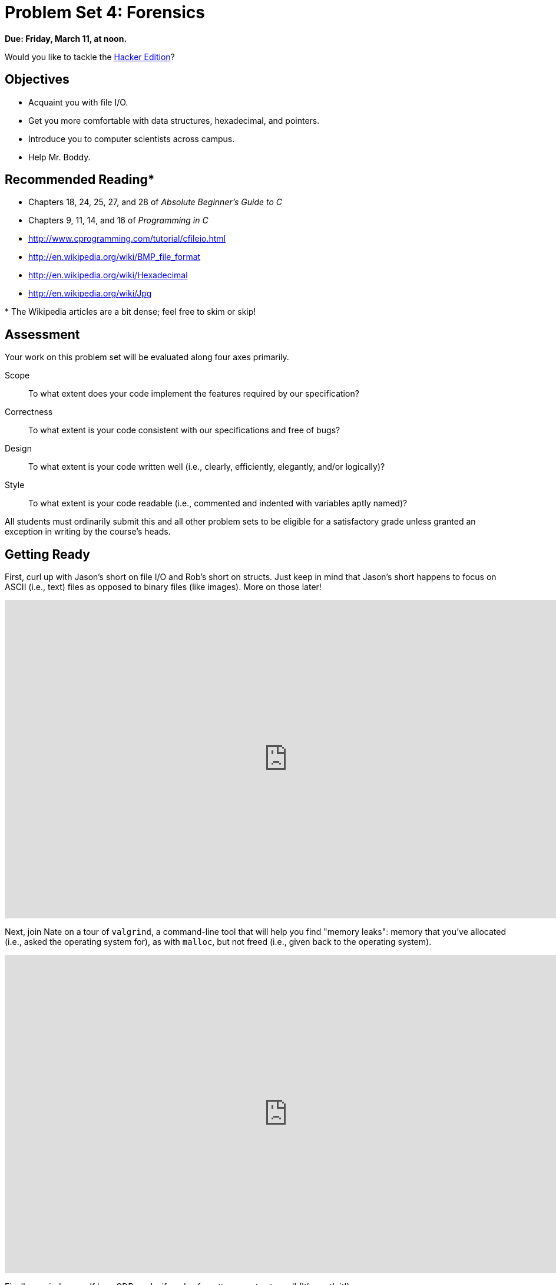 = Problem Set 4: Forensics

**Due: Friday, March 11, at noon.**

Would you like to tackle the http://cdn.cs50.net/2015/fall/psets/4/hacker4/hacker4.html[Hacker Edition]?

== Objectives

* Acquaint you with file I/O.
* Get you more comfortable with data structures, hexadecimal, and pointers.
* Introduce you to computer scientists across campus.
* Help Mr. Boddy.

== Recommended Reading*

* Chapters 18, 24, 25, 27, and 28 of _Absolute Beginner's Guide to C_
* Chapters 9, 11, 14, and 16 of _Programming in C_
* http://www.cprogramming.com/tutorial/cfileio.html
* http://en.wikipedia.org/wiki/BMP_file_format
* http://en.wikipedia.org/wiki/Hexadecimal
* http://en.wikipedia.org/wiki/Jpg

pass:[*] The Wikipedia articles are a bit dense; feel free to skim or skip!


== Assessment

Your work on this problem set will be evaluated along four axes primarily.

Scope::
  To what extent does your code implement the features required by our specification?
Correctness::
  To what extent is your code consistent with our specifications and free of bugs?
Design::
  To what extent is your code written well (i.e., clearly, efficiently, elegantly, and/or logically)?
Style::
  To what extent is your code readable (i.e., commented and indented with variables aptly named)?

All students must ordinarily submit this and all other problem sets to be eligible for a satisfactory grade unless granted an exception in writing by the course's heads.

== Getting Ready

First, curl up with Jason's short on file I/O and Rob's short on structs.  Just keep in mind that Jason's short happens to focus on ASCII (i.e., text) files as opposed to binary files (like images). More on those later!

video::KwvObCA04dU[youtube,height=540,width=960,playlist="EzRwP7NV0LM"]

Next, join Nate on a tour of `valgrind`, a command-line tool that will help you find "memory leaks": memory that you've allocated (i.e., asked the operating system for), as with `malloc`, but not freed (i.e., given back to the operating system).

video::fvTsFjDuag8[youtube,height=540,width=960]

Finally, remind yourself how GDB works if you've forgotten or not yet used! (It's worth it!)

video::-G_klBQLgdc[youtube,height=540,width=960]

==  Getting Started

Welcome back!

As always, first open a terminal window and execute

[source,bash]
----
update50
----

to make sure your workspace is up-to-date.

Like Problem Set 3, this problem set comes with some distribution code that you'll need to download before getting started.  Go ahead and execute

[source,bash]
----
cd ~/workspace
----

in order to navigate to your `~/workspace` directory.  Then execute

[source,bash]
----
wget http://cdn.cs50.net/2015/fall/psets/4/pset4/pset4.zip
----

in order to download a ZIP (i.e., compressed version) of this problem set's distro.  If you then execute

[source,bash]
----
ls
----

you should see that you now have a file called `pset4.zip` in your `~/workspace` directory.  Unzip it by executing the below.

[source,bash]
----
unzip pset4.zip
----

If you again execute

[source,bash]
----
ls
----

you should see that you now also have a `pset4` directory.  You're now welcome to delete the ZIP file with the below.

[source,bash]
----
rm -f pset4.zip
----

Now dive into that `pset4` directory by executing the below.

[source,bash]
----
cd pset4
----

Now execute

[source,bash]
----
ls
----

and you should see that the directory contains the below.

[source,bash]
----
bmp/  jpg/  questions.txt
----

How fun! Two subdirectories and a file. Who knows what could be inside! Let's get started.

== whodunit

If you ever saw https://en.wikipedia.org/wiki/Bliss_(image)[Windows XP's default wallpaper], then you've seen a BMP.  If you've ever looked at a webpage, you've probably seen a GIF.  If you've ever looked at a digital photo, you've probably seen a JPEG.  If you've ever taken a screenshot on a Mac, you've probably seen a PNG.  Read up online on the BMP, GIF, JPEG, and PNG file formats.   Then, open up `questions.txt` in `~/workspace/pset4` and tell us the below.

[start=0]
. How many different colors does each format support?
. Which of the formats supports animation?
. What's the difference between lossy and lossless compression?
. Which of these formats is lossy-compressed?

Next, curl up with the article from MIT at http://cdn.cs50.net/2015/fall/psets/4/garfinkel.pdf.

Though somewhat technical, you should find the article's language quite accessible.  Once you've read the article, answer each of the following questions in a sentence or more in `~/workspace/pset4/questions.txt`.

[start=4]
. What happens, technically speaking, when a file is deleted on a FAT file system?
. What can someone like you do to ensure (with high probability) that files you delete cannot be recovered?

Anyhow, welcome to Tudor Mansion.  Your host, Mr. John Boddy, has met an untimely end—he's the victim of foul play.  To win this game, you must determine `whodunit`.

Unfortunately for you (though even more unfortunately for Mr. Boddy), the only evidence you have is a 24-bit BMP file called `clue.bmp`, pictured below, that Mr. Boddy whipped up on his computer in his final moments.   Hidden among this file's red "noise" is a drawing of `whodunit`.

image::clue.png[clue.bmp]

You long ago threw away that piece of red plastic from childhood that would solve this mystery for you, and so you must attack it as a computer scientist instead.

But, first, some background.

Perhaps the simplest way to represent an image is with a grid of pixels (i.e., dots), each of which can be of a different color.  For black-and-white images, we thus need 1 bit per pixel, as 0 could represent black and 1 could represent white, as in the below.  (Image adapted from http://www.brackeen.com/vga/bitmaps.html[].)

image::grid.png[grid of pixels]

In this sense, then, is an image just a bitmap (i.e., a map of bits).  For more colorful images, you simply need more bits per pixel.  A file format (like GIF) that supports "8-bit color" uses 8 bits per pixel.  A file format (like BMP, JPEG, or PNG) that supports "24-bit color" uses 24 bits per pixel.  (BMP actually supports 1-, 4-, 8-, 16-, 24-, and 32-bit color.)

A 24-bit BMP like Mr. Boddy's uses 8 bits to signify the amount of red in a pixel's color, 8 bits to signify the amount of green in a pixel's color, and 8 bits to signify the amount of blue in a pixel's color.  If you've ever heard of RGB color, well, there you have it: red, green, blue.

If the R, G, and B values of some pixel in a BMP are, say, 0xff, 0x00, and 0x00 in hexadecimal, that pixel is purely red, as 0xff (otherwise known as 255 in decimal) implies "a lot of red," while 0x00 and 0x00 imply "no green" and "no blue," respectively.  Given how red Mr. Boddy's BMP is, it clearly has a lot of pixels with those RGB values.  But it also has a few with other values.

Incidentally, HTML and CSS (languages in which webpages can be written) model colors in this same way.  If curious, see http://en.wikipedia.org/wiki/Web_colors for more details.

Now let's get more technical.  Recall that a file is just a sequence of bits, arranged in some fashion.  A 24-bit BMP file, then, is essentially just a sequence of bits, (almost) every 24 of which happen to represent some pixel's color.  But a BMP file also contains some "metadata," information like an image's height and width.  That metadata is stored at the beginning of the file in the form of two data structures generally referred to as "headers" (not to be confused with C's header files).   (Incidentally, these headers have evolved over time.  This problem set only expects that you support version 4.0 (the latest) of Microsoft's BMP format, which debuted with Windows 95.)  The first of these headers, called `BITMAPFILEHEADER`, is 14 bytes long.  (Recall that 1 byte equals 8 bits.)  The second of these headers, called `BITMAPINFOHEADER`, is 40 bytes long.  Immediately following these headers is the actual bitmap: an array of bytes, triples of which represent a pixel's color.   (In 1-, 4-, and 16-bit BMPs, but not 24- or 32-, there's an additional header right after `BITMAPINFOHEADER` called `RGBQUAD`, an array that defines "intensity values" for each of the colors in a device's palette.)  However, BMP stores these triples backwards (i.e., as BGR), with 8 bits for blue, followed by 8 bits for green, followed by 8 bits for red.   (Some BMPs also store the entire bitmap backwards, with an image's top row at the end of the BMP file.  But we've stored this problem set's BMPs as described herein, with each bitmap's top row first and bottom row last.)  In other words, were we to convert the 1-bit smiley above to a 24-bit smiley, substituting red for black, a 24-bit BMP would store this bitmap as follows, where `0000ff` signifies red and `ffffff` signifies white; we've highlighted in red all instances of `0000ff`.

[source,subs=quotes]
----
ffffff  ffffff  [red]#0000ff#  [red]#0000ff#  [red]#0000ff#  [red]#0000ff#  ffffff  ffffff
ffffff  [red]#0000ff#  ffffff  ffffff  ffffff  ffffff  [red]#0000ff#  ffffff
[red]#0000ff#  ffffff  [red]#0000ff#  ffffff  ffffff  [red]#0000ff#  ffffff  [red]#0000ff#
[red]#0000ff#  ffffff  ffffff  ffffff  ffffff  ffffff  ffffff  [red]#0000ff#
[red]#0000ff#  ffffff  [red]#0000ff#  ffffff  ffffff  [red]#0000ff#  ffffff  [red]#0000ff#
[red]#0000ff#  ffffff  ffffff  [red]#0000ff#  [red]#0000ff#  ffffff  ffffff  [red]#0000ff#
ffffff  [red]#0000ff#  ffffff  ffffff  ffffff  ffffff  [red]#0000ff#  ffffff
ffffff  ffffff  [red]#0000ff#  [red]#0000ff#  [red]#0000ff#  [red]#0000ff#  ffffff  ffffff
----

Because we've presented these bits from left to right, top to bottom, in 8 columns, you can actually see the red smiley if you take a step back.

To be clear, recall that a hexadecimal digit represents 4 bits.  Accordingly, `ffffff` in hexadecimal actually signifies `111111111111111111111111` in binary.

Okay, stop!  Don't proceed further until you're sure you understand why `0000ff` represents a red pixel in a 24-bit BMP file.

Okay, let's transition from theory to practice. Within CS50 IDE's file browser, expand (i.e., open via the small triangle) *pset4* and then *bmp*. Double-click *smiley.bmp*, and you should see a tiny smiley face that's only 8 pixels by 8 pixels. Via the drop-down menu in that file's newly opened tab, change *100%* to *400%* to zoom in a bit, and you should see a larger, albeit blurrier, version.  (So much for "enhance," huh?)  Actually, this particular image shouldn't really be blurry, even
when enlarged.  CS50 IDE is simply trying to be helpful (CSI-style) by "dithering" the image (i.e., by smoothing out its edges).  Below's what the smiley looks like if you zoom in without dithering.  At this zoom level, you can really see the image's pixels (as big squares).

image:smiley.png[smiley.png]

Okay, go ahead and return your attention to a terminal window, and navigate your way to `~/workspace/pset4/bmp`.  (Remember how?)  Let's look at the underlying bytes that compose `smiley.bmp` using `xxd`, a command-line "hex editor."  Execute:

[source,bash]
----
xxd -c 24 -g 3 -s 54 smiley.bmp
----

You should see the below; we've again highlighted in red all instances of `0000ff`.

[source,subs=quotes]
----
0000036: ffffff ffffff [red]#0000ff# [red]#0000ff# [red]#0000ff# [red]#0000ff# ffffff ffffff  ........................
000004e: ffffff [red]#0000ff# ffffff ffffff ffffff ffffff [red]#0000ff# ffffff  ........................
0000066: [red]#0000ff# ffffff [red]#0000ff# ffffff ffffff [red]#0000ff# ffffff [red]#0000ff#  ........................
000007e: [red]#0000ff# ffffff ffffff ffffff ffffff ffffff ffffff [red]#0000ff#  ........................
0000096: [red]#0000ff# ffffff [red]#0000ff# ffffff ffffff [red]#0000ff# ffffff [red]#0000ff#  ........................
00000ae: [red]#0000ff# ffffff ffffff [red]#0000ff# [red]#0000ff# ffffff ffffff [red]#0000ff#  ........................
00000c6: ffffff [red]#0000ff# ffffff ffffff ffffff ffffff [red]#0000ff# ffffff  ........................
00000de: ffffff ffffff [red]#0000ff# [red]#0000ff# [red]#0000ff# [red]#0000ff# ffffff ffffff  ........................
----

In the leftmost column above are addresses within the file or, equivalently, offsets from the file's first byte, all of them given in hex.  Note that `00000036` in hexadecimal is `54` in decimal.  You're thus looking at byte `54` onward of `smiley.bmp`.  Recall that a 24-bit BMP's first 14 + 40 = 54 bytes are filled with metadata.  If you really want to see that metadata in addition to the bitmap, execute the command below.

[source,bash]
----
xxd -c 24 -g 3 smiley.bmp
----

If `smiley.bmp` actually contained ASCII characters, you'd see them in ``xxd``'s rightmost column instead of all of those dots.

So, `smiley.bmp` is 8 pixels wide by 8 pixels tall, and it's a 24-bit BMP (each of whose pixels is represented with 24 ÷ 8 = 3 bytes).  Each row (aka "scanline") thus takes up (8 pixels) × (3 bytes per pixel) = 24 bytes, which happens to be a multiple of 4.  It turns out that BMPs are stored a bit differently if the number of bytes in a scanline is not, in fact, a multiple of 4.  In `small.bmp`, for instance, is another 24-bit BMP, a green box that's 3 pixels wide by 3 pixels wide.  If you view it with Image Viewer (as by double-clicking it), you'll see that it resembles the below, albeit much smaller.  (Indeed,  you might need to zoom in again to see it.)

image:small.png[small.png]

Each scanline in `small.bmp` thus takes up (3 pixels) × (3 bytes per pixel) = 9 bytes, which is not a multiple of 4.  And so the scanline is "padded" with as many zeroes as it takes to extend the scanline's length to a multiple of 4.  In other words, between 0 and 3 bytes of padding are needed for each scanline in a 24-bit BMP.  (Understand why?)  In the case of small.bmp, 3 bytes' worth of zeroes are needed, since (3 pixels) &#215; (3 bytes per pixel) + (3 bytes of padding) = 12 bytes, which is indeed a multiple of 4.

To "see" this padding, go ahead and run the below.

[source,bash]
----
xxd -c 12 -g 3 -s 54 small.bmp
----

Note that we're using a different value for `-c` than we did for `smiley.bmp` so that `xxd` outputs only 4 columns this time (3 for the green box and 1 for the padding).  You should see output like the below; we've highlighted in green all instances of `00ff00`.

[source,subs=quotes]
----
    0000036: [green]#00ff00# [green]#00ff00# [green]#00ff00# 000000  ............
    0000042: [green]#00ff00# ffffff [green]#00ff00# 000000  ............
    000004e: [green]#00ff00# [green]#00ff00# [green]#00ff00# 000000  ............
----

For contrast, let's use `xxd` on `large.bmp`, which looks identical to `small.bmp` but, at 12 pixels by 12 pixels, is four times as large.  Go ahead and execute the below; you may need to widen your window to avoid wrapping.

[source,bash]
----
xxd -c 36 -g 3 -s 54 large.bmp
----

You should see output like the below; we've again highlighted in green all instances of `00ff00`

[source,subs=quotes]
----
0000036: [green]#00ff00# [green]#00ff00# [green]#00ff00# [green]#00ff00# [green]#00ff00# [green]#00ff00# [green]#00ff00# [green]#00ff00# [green]#00ff00# [green]#00ff00# [green]#00ff00# [green]#00ff00#  ....................................
000005a: [green]#00ff00# [green]#00ff00# [green]#00ff00# [green]#00ff00# [green]#00ff00# [green]#00ff00# [green]#00ff00# [green]#00ff00# [green]#00ff00# [green]#00ff00# [green]#00ff00# [green]#00ff00#  ....................................
000007e: [green]#00ff00# [green]#00ff00# [green]#00ff00# [green]#00ff00# [green]#00ff00# [green]#00ff00# [green]#00ff00# [green]#00ff00# [green]#00ff00# [green]#00ff00# [green]#00ff00# [green]#00ff00#  ....................................
00000a2: [green]#00ff00# [green]#00ff00# [green]#00ff00# [green]#00ff00# [green]#00ff00# [green]#00ff00# [green]#00ff00# [green]#00ff00# [green]#00ff00# [green]#00ff00# [green]#00ff00# [green]#00ff00#  ....................................
00000c6: [green]#00ff00# [green]#00ff00# [green]#00ff00# [green]#00ff00# ffffff ffffff ffffff ffffff [green]#00ff00# [green]#00ff00# [green]#00ff00# [green]#00ff00#  ....................................
00000ea: [green]#00ff00# [green]#00ff00# [green]#00ff00# [green]#00ff00# ffffff ffffff ffffff ffffff [green]#00ff00# [green]#00ff00# [green]#00ff00# [green]#00ff00#  ....................................
000010e: [green]#00ff00# [green]#00ff00# [green]#00ff00# [green]#00ff00# ffffff ffffff ffffff ffffff [green]#00ff00# [green]#00ff00# [green]#00ff00# [green]#00ff00#  ....................................
0000132: [green]#00ff00# [green]#00ff00# [green]#00ff00# [green]#00ff00# ffffff ffffff ffffff ffffff [green]#00ff00# [green]#00ff00# [green]#00ff00# [green]#00ff00#  ....................................
0000156: [green]#00ff00# [green]#00ff00# [green]#00ff00# [green]#00ff00# [green]#00ff00# [green]#00ff00# [green]#00ff00# [green]#00ff00# [green]#00ff00# [green]#00ff00# [green]#00ff00# [green]#00ff00#  ....................................
000017a: [green]#00ff00# [green]#00ff00# [green]#00ff00# [green]#00ff00# [green]#00ff00# [green]#00ff00# [green]#00ff00# [green]#00ff00# [green]#00ff00# [green]#00ff00# [green]#00ff00# [green]#00ff00#  ....................................
000019e: [green]#00ff00# [green]#00ff00# [green]#00ff00# [green]#00ff00# [green]#00ff00# [green]#00ff00# [green]#00ff00# [green]#00ff00# [green]#00ff00# [green]#00ff00# [green]#00ff00# [green]#00ff00#  ....................................
00001c2: [green]#00ff00# [green]#00ff00# [green]#00ff00# [green]#00ff00# [green]#00ff00# [green]#00ff00# [green]#00ff00# [green]#00ff00# [green]#00ff00# [green]#00ff00# [green]#00ff00# [green]#00ff00#  ....................................
----

Worthy of note is that this BMP lacks padding!  After all, (12 pixels) × (3 bytes per pixel) = 36 bytes is indeed a multiple of 4.

Knowing all this has got to be useful!

Okay, `xxd` only showed you the bytes in these BMPs.  How do we actually get at them programmatically?  Well, in `copy.c` is a program whose sole purpose in life is to create a copy of a BMP, piece by piece.  Of course, you could just use `cp` for that.  But `cp` isn't going to help Mr. Boddy.  Let's hope that `copy.c` does!

Go ahead and compile `copy.c` into a program called `copy` using `make`.  (Remember how?)  Then execute a command like the below.

[source,bash]
----
./copy smiley.bmp copy.bmp
----

If you then execute ls (with the appropriate switch), you should see that `smiley.bmp` and `copy.bmp` are indeed the same size.  Let's double-check that they're actually the same!  Execute the below.

[source,bash]
----
diff smiley.bmp copy.bmp
----

If that command tells you nothing, the files are indeed identical.  (Note that some programs, like Photoshop, include trailing zeroes at the ends of some BMPs.  Our version of `copy` throws those away, so don't be too worried if you try to copy a BMP that you've downloaded or made only to find that the copy is actually a few bytes smaller than the original.)  Feel free to open both files in Ristretto Image Viewer (as by double-clicking each) to confirm as much visually.  But diff does a byte-by-byte comparison, so its eye is probably sharper than yours!

So how now did that copy get made?  It turns out that `copy.c` relies on `bmp.h`.  Let's take a look.  Open up `bmp.h`, and you'll see actual definitions of those headers we've mentioned, adapted from Microsoft's own implementations thereof.  In addition, that file defines `BYTE`, `DWORD`, `LONG`, and `WORD`, data types normally found in the world of Win32 (i.e., Windows) programming.  Notice how they're just aliases for primitives with which you are (hopefully) already familiar.  It appears that `BITMAPFILEHEADER` and `BITMAPINFOHEADER` make use of these types.  This file also defines a `struct` called `RGBTRIPLE` that, quite simply, "encapsulates" three bytes: one blue, one green, and one red (the order, recall, in which we expect to find RGB triples actually on disk).

Why are these `struct`pass:[s] useful?  Well, recall that a file is just a sequence of bytes (or, ultimately, bits) on disk.  But those bytes are generally ordered in such a way that the first few represent something, the next few represent something else, and so on.  "File formats" exist because the world has standardized what bytes mean what.  Now, we could just read a file from disk into RAM as one big array of bytes.  And we could just remember that the byte at location `[i]` represents one thing, while the byte at location `[j]` represents another.  But why not give some of those bytes names so that we can retrieve them from memory more easily?  That's precisely what the ``struct``s in `bmp.h` allow us to do.  Rather than think of some file as one long sequence of bytes, we can instead think of it as a sequence of `struct`s.

Recall that `smiley.bmp` is 8 by 8 pixels, and so it should take up 14 + 40 + (8 × 8) × 3 = 246 bytes on disk.  (Confirm as much if you'd like using `ls`.)  Here's what it thus looks like on disk according to Microsoft:

image:disk.png[smiley.bmp on disk]

As this figure suggests, order does matter when it comes to ``struct``s' members.  Byte 57 is `rgbtBlue` (and not, say, `rgbtRed`), because `rgbtBlue` is defined first in `RGBTRIPLE`.  Our use, incidentally, of the `__attribute__` called `__packed__` ensures that `clang` does not try to "word-align" members (whereby the address of each member's first byte is a multiple of 4), lest we end up with "gaps" in our `struct`s that don't actually exist on disk. 

Now go ahead and pull up the URLs to which `BITMAPFILEHEADER` and `BITMAPINFOHEADER` are attributed, per the comments in `bmp.h`.  You're about to start using MSDN (Microsoft Developer Network)!

Rather than hold your hand further on a stroll through `copy.c`, we're instead going to ask you some questions and let you teach yourself how the code therein works.  As always, `man` is your friend, and so, now, is MSDN.  If not sure on first glance how to answer some question, do some quick research and figure it out!  You might want to turn to *stdio.h* at https://reference.cs50.net/ as well.

Allow us to suggest that you also run `copy` within GDB while answering these questions as follows:

. Click *Debug* atop CS50 IDE, which should open a new terminal window (toward the bottom of CS50 IDE) for GDB.
. To the right of *Command:* within that terminal, you should see `pset4/bmp/copy.c` in a text box. To run `copy` within GDB with command-line arguments, change the contents of that text box to be, e.g., `copy.c smiley.bmp copy.bmp`.
. Set a breakpoint within `main` (as by clicking to the left of the line number for `main`).
. Then click *Run* (or *Stop* and then *Run*) within GDB's terminal window and step through the program via GDB's righthand panel, keeping an eye on `bf` and `bi` in particular.

In `~/workspace/pset4/questions.txt`, answer each of the following questions in a sentence or more.

[start=6]
. What's `stdint.h`?
. What's the point of using `uint8_t`, `uint32_t`, `int32_t`, and `uint16_t` in a program?
. How many bytes is a `BYTE`, a `DWORD`, a `LONG`, and a `WORD`, respectively?
. What (in ASCII, decimal, or hexadecimal) must the first two bytes of any BMP file be?  (Leading bytes used to identify file formats (with high probability) are generally called "magic numbers.)"
. What's the difference between `bfSize` and `biSize`?
. What does it mean if `biHeight` is negative?
. What field in `BITMAPINFOHEADER` specifies the BMP's color depth (i.e., bits per pixel)?
. Why might `fopen` return `NULL` in `copy.c:37`?
. Why is the third argument to `fread` always `1` in our code?
. What value does `copy.c:70` assign `padding` if `bi.biWidth` is `3`?
. What does `fseek` do?
. What is `SEEK_CUR`?

Okay, back to Mr. Boddy.

Write a program called `whodunit` in a file called `whodunit.c` that reveals Mr. Boddy's drawing.  

Ummm, what?

Well, think back to childhood when you held that piece of red plastic over similarly hidden messages.   (If you remember no such piece of plastic, best to ask a classmate about his or her childhood.)  Essentially, the plastic turned everything red but somehow revealed those messages.  Implement that same idea in `whodunit`.  Like `copy`, your program should accept exactly two command-line arguments.  And if you execute a command like the below, stored in `verdict.bmp` should be a BMP in which Mr. Boddy's drawing is no longer covered with noise.

[source,bash]
----
./whodunit clue.bmp verdict.bmp
----
   
Allow us to suggest that you begin tackling this mystery by executing the command below.

[source,bash]
----
cp copy.c whodunit.c
----

Wink wink.  You may be amazed by how few lines of code you actually need to write in order to help Mr. Boddy.

There's nothing hidden in `smiley.bmp`, but feel free to test your program out on its pixels nonetheless, if only because that BMP is small and you can thus compare it and your own program's output with `xxd` during development.  (Or maybe there is a message hidden in `smiley.bmp` too.  No, there's not.)

Rest assured that more than one solution is possible.  So long as Mr. Boddy's drawing is identifiable (by you), no matter its legibility, Mr. Boddy will rest in peace.

Because `whodunit` can be implemented in several ways, you won't be able to check your implementation's correctness with `check50`.  And, lest it spoil your fun, the staff's solution to `whodunit` is not available.

But here is Zamyla!

video::AkEpi5tQ9Qc[youtube,height=540,width=960]

In `~/workspace/pset4/questions.txt`, answer the question below.

[start=18]
. Whodunit?

== resize

Well that was fun.  Bit late for Mr. Boddy, though.

Alright, next challenge!  Implement now in `resize.c` a program called `resize` that resizes 24-bit uncompressed BMPs by a factor of `n`.  Your program should accept exactly three command-line arguments, per the below usage, whereby the first (`n`) must be a positive integer less than or equal to 100, the second the name of the file to be resized, and the third the name of the resized version to be written.

[source,bash]
----
Usage: ./resize n infile outfile
----

With a program like this, we could have created `large.bmp` out of `small.bmp` by resizing the latter by a factor of 4 (i.e., by multiplying both its width and its height by 4), per the below. 

[source,bash]
----
./resize 4 small.bmp large.bmp
----

You're welcome to get started by copying (yet again) `copy.c` and naming the copy `resize.c`.  But spend some time thinking about what it means to resize a BMP.  (You may assume that `n` times the size of `infile` will not exceed 2^32^ - 1.)  Decide which of the fields in `BITMAPFILEHEADER` and `BITMAPINFOHEADER` you might need to modify.  Consider whether or not you'll need to add or subtract padding to scanlines.  And be thankful that we don't expect you to support fractional `n` between 0 and 1!  (As we do in the Hacker Edition!)  But we do expect you to support a value of `1` for `n`, the result of which should be an `outfile` with dimensions identical to ``infile``'s.

If you'd like to check the correctness of your program with `check50`, you may execute the below.

[source,bash]
----
check50 2015.fall.pset4.resize bmp.h resize.c
----

If you'd like to play with the staff's own implementation of `resize`, you may execute the below.   

[source,bash]
----
~cs50/pset4/resize
----

If you'd like to peek at, e.g., ``large.bmp``'s headers (in a more user-friendly way than `xxd` allows), you may execute the below.

[source,bash]
----
~cs50/pset4/peek large.bmp
----

Better yet, if you'd like to compare your outfile's headers against the staff's, you might want to execute commands like the below while inside your `~/workspace/pset4/bmp` directory.  (Think about what each is doing.)

[source,bash]
----
./resize 4 small.bmp student.bmp
~cs50/pset4/resize 4 small.bmp staff.bmp
~cs50/pset4/peek student.bmp staff.bmp
----

If you happen to use `malloc`, be sure to use `free` so as not to leak memory. Try using `valgrind` to check for any leaks!

Here's Zamyla again!

video::g8LEbJapnj8[youtube,height=540,width=960]

== recover

Alright, now let's put all your new skills to the test.

In anticipation of this problem set, I spent the past several days snapping photos of people I know, all of which were saved by my digital camera as JPEGs on a 1GB CompactFlash (CF) card.  (It's possible I actually spent the past several days on Facebook instead.)  Unfortunately, I'm not very good with computers, and I somehow deleted them all!  Thankfully, in the computer world, "deleted" tends not to mean "deleted" so much as "forgotten."  My computer insists that the CF card is now blank, but I'm pretty sure it's lying to me.

Write in `~/workspace/pset4/jpg/recover.c` a program that recovers these photos.

Ummm.

Okay, here's the thing.  Even though JPEGs are more complicated than BMPs, JPEGs have "signatures," patterns of bytes that can distinguish them from other file formats. Specifically, the first three bytes of JPEGs are 

[source,bash]
----
0xff 0xd8 0xff
----

from first byte to third byte, left to right. The fourth byte, meanwhile, is either `0xe0`, `0xe1`, `0xe2`, `0xe3`, `0xe4`, `0xe5`, `0xe6`, `0xe7`, `0xe8`, `0xe8`, `0xe9`, `0xea`, `0xeb`, `0xec`, `0xed`, `0xee`, of `0xef`. Put another way, the fourth byte's first four bits are `1110`.

Odds are, if you find this pattern of four bytes on a disk known to store photos (e.g., my CF card), they demark the start of a JPEG.  (To be sure, you might encounter these patterns on some disk purely by chance, so data recovery isn't an exact science.)

Fortunately, digital cameras tend to store photographs contiguously on CF cards, whereby each photo is stored immediately after the previously taken photo.  Accordingly, the start of a JPEG usually demarks the end of another.  However, digital cameras generally initialize CF cards with a FAT file system whose "block size" is 512 bytes (B).  The implication is that these cameras only write to those cards in units of 512 B.  A photo that's 1 MB (i.e., 1,048,576 B) thus takes up 1048576 ÷ 512 = 2048 "blocks" on a CF card.  But so does a photo that's, say, one byte smaller (i.e., 1,048,575 B)!  The wasted space on disk is called "slack space."  Forensic investigators often look at slack space for remnants of suspicious data.

The implication of all these details is that you, the investigator, can probably write a program that iterates over a copy of my CF card, looking for JPEGs' signatures.  Each time you find a signature, you can open a new file for writing and start filling that file with bytes from my CF card, closing that file only once you encounter another signature.  Moreover, rather than read my CF card's bytes one at a time, you can read 512 of them at a time into a buffer for efficiency's sake.  Thanks to FAT, you can trust that JPEGs' signatures will be "block-aligned."  That is, you need only look for those signatures in a block's first four bytes. 

Realize, of course, that JPEGs can span contiguous blocks.  Otherwise, no JPEG could be larger than 512 B.  But the last byte of a JPEG might not fall at the very end of a block.  Recall the possibility of slack space.  But not to worry.  Because this CF card was brand-new when I started snapping photos, odds are it'd been "zeroed" (i.e., filled with 0s) by the manufacturer, in which case any slack space will be filled with 0s.  It's okay if those trailing 0s end up in the JPEGs you recover; they should still be viewable.

Now, I only have one CF card, but there are a whole lot of you!  And so I've gone ahead and created a "forensic image" of the card, storing its contents, byte after byte, in a file called `card.raw`.  So that you don't waste time iterating over millions of 0s unnecessarily, I've only imaged the first few megabytes of the CF card.  But you should ultimately find that the image contains 50 JPEGs.  As usual, you can open the file programmatically with `fopen`, as in the below.  

[source,c]
----
FILE* file = fopen("card.raw", "r");
----

Notice, incidentally, that `~/workspace/pset4/jpg` contains only `recover.c`, but it's devoid of any code.  (We leave it to you to decide how to implement and compile `recover`!)   For simplicity, you should hard-code `"card.raw"` in your program; your program need not accept any command-line arguments.  When executed, though, your program should recover every one of the JPEGs from `card.raw`, storing each as a separate file in your current working directory.  Your program should number the files it outputs by naming each `pass:[###].jpg`, where `pass:[###]` is three-digit decimal number from `000` on up.  (Befriend `sprintf`.)  You need not try to recover the JPEGs' original names.  To check whether the JPEGs your program spit out are correct, simply double-click and take a look!  If each photo appears intact, your operation was likely a success!

Odds are, though, the JPEGs that the first draft of your code spits out won't be correct.  (If you open them up and don't see anything, they're probably not correct!)  Execute the command below to delete all JPEGs in your current working directory.

[source,bash]
----
rm *.jpg
----
   
If you'd rather not be prompted to confirm each deletion, execute the command below instead.

[source,bash]
----
rm -f *.jpg
----

Just be careful with that `-f` switch, as it "forces" deletion without prompting you.

If you'd like to check the correctness of your program with `check50`, you may execute the below.

[source,bash]
----
check50 2015.fall.pset4.recover recover.c
----

Lest it spoil your (forensic) fun, the staff's solution to `recover` is not available.

As before, if you happen to use `malloc`, be sure to use `free` so as not to leak memory. Try using `valgrind` to check for any leaks!

Here's Zamyla!

video::Y4vV61lbL3g[youtube,height=540,width=960]

== Sanity Checks

Before you consider this problem set done, best to ask yourself these questions and then go back and improve your code as needed!  Do not consider the below an exhaustive list of expectations, though, just some helpful reminders.  The checkboxes that have come before these represent the exhaustive list!  To be clear, consider the questions below rhetorical.  No need to answer them in writing for us, since all of your answers should be "yes!"

* Did you fill `questions.txt` with answers to all questions?
* Is the BMP that `whodunit` outputs legible (to you)?
* Does `resize` accept three and only three command-line arguments?
* Does `resize` ensure that `n` is in [1, 100]?
* Does `resize` update `bfSize`, `biHeight`, `biSizeImage`, and `biWidth` correctly?
* Does `resize` add or remove padding as needed?
* Are you sure that `resize` doesn't have any memory leaks?
* Does `recover` output 50 JPEGs?  Are all 50 viewable?
* Does `recover` name the JPEGs `pass:[###].jpg`, where `pass:[###]` is a three-digit number from `000` through `049`?
* Are you sure that `recover` doesn't have any memory leaks?
* Are all of your files where they should be in `~/workspace/pset4`?

As always, if you can't answer "yes" to one or more of the above because you're having some trouble, do drop by office hours or turn to https://cs50.net/discuss[CS50 Discuss]!

== Fabulous Prizes

And now the real fun begins. You are hereby challenged to find as many of the computer scientists featured in these photos as possible.  To prove that you found someone, take a photo of yourself posing (anywhere) with the computer scientist (in such a way that he or she is aware of the photo and not just in the background). If a photo contains multiple computer scientists, you're welcome to pose with each of them separately. Upload your photos (i.e., the photos you took, not the ones that you
recovered) to a non-private album somewhere that supports bulk downloads (e.g., workspace, Imgur, etc.), then email your album's URL to selfies@cs50.net by *noon on Mon 10/19*! We'll add your photos to a public gallery (unless you request otherwise).

For each (hey, that's a loop) of the computer scientists you find, we'll set you up with 1GB of Dropbox space! In other words, if you snag _n_ selfies, we'll send you _n_ GB of Dropbox space (thanks to a former head TF who's now at Dropbox)! (Though supplies may be limited.)

Moreover, whoever finds and photographs the most computer scientists (and, in the event of a tie, submits first) shall be rewarded with a little something extra.

This was Problem Set 4.
